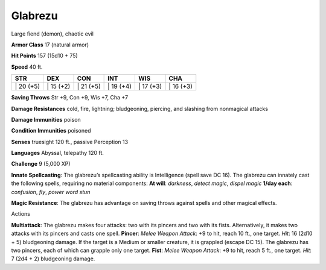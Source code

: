 Glabrezu  
-------------------------------------------------------------


Large fiend (demon), chaotic evil

**Armor Class** 17 (natural armor)

**Hit Points** 157 (15d10 + 75)

**Speed** 40 ft.

+--------------+--------------+--------------+--------------+--------------+--------------+
| STR          | DEX          | CON          | INT          | WIS          | CHA          |
+==============+==============+==============+==============+==============+==============+
| \| 20 (+5)   | \| 15 (+2)   | \| 21 (+5)   | \| 19 (+4)   | \| 17 (+3)   | \| 16 (+3)   |
+--------------+--------------+--------------+--------------+--------------+--------------+

**Saving Throws** Str +9, Con +9, Wis +7, Cha +7

**Damage Resistances** cold, fire, lightning; bludgeoning, piercing, and
slashing from nonmagical attacks

**Damage Immunities** poison

**Condition Immunities** poisoned

**Senses** truesight 120 ft., passive Perception 13

**Languages** Abyssal, telepathy 120 ft.

**Challenge** 9 (5,000 XP)

**Innate Spellcasting**: The glabrezu’s spellcasting ability is
Intelligence (spell save DC 16). The glabrezu can innately cast the
following spells, requiring no material components: **At will**:
*darkness*, *detect magic*, *dispel magic* **1/day each**: *confusion*,
*fly*, *power word stun*

**Magic Resistance**: The glabrezu has advantage on saving throws
against spells and other magical effects.

Actions

**Multiattack**: The glabrezu makes four attacks: two with its pincers
and two with its fists. Alternatively, it makes two attacks with its
pincers and casts one spell. **Pincer**: *Melee Weapon Attack*: +9 to
hit, reach 10 ft., one target. *Hit*: 16 (2d10 + 5) bludgeoning damage.
If the target is a Medium or smaller creature, it is grappled (escape DC
15). The glabrezu has two pincers, each of which can grapple only one
target. **Fist**: *Melee Weapon Attack*: +9 to hit, reach 5 ft., one
target. *Hit*: 7 (2d4 + 2) bludgeoning damage.
